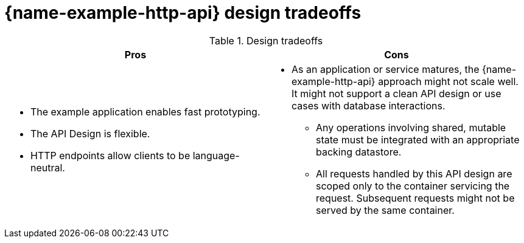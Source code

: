 [id='http-api-design-tradeoffs_{context}']

= {name-example-http-api} design tradeoffs

.Design tradeoffs
[width="100%",options="header"]
|====================================================================
|Pros           |Cons
a|
* The example application enables fast prototyping.
* The API Design is flexible.
* HTTP endpoints allow clients to be language-neutral.
a|
* As an application or service matures, the {name-example-http-api} approach might not scale well. It might not
support a clean API design or use cases with database interactions.
** Any operations involving shared, mutable state must be integrated with an appropriate backing datastore.
** All requests handled by this API design are scoped only to the container servicing the request.
Subsequent requests might not be served by the same container.
|====================================================================
